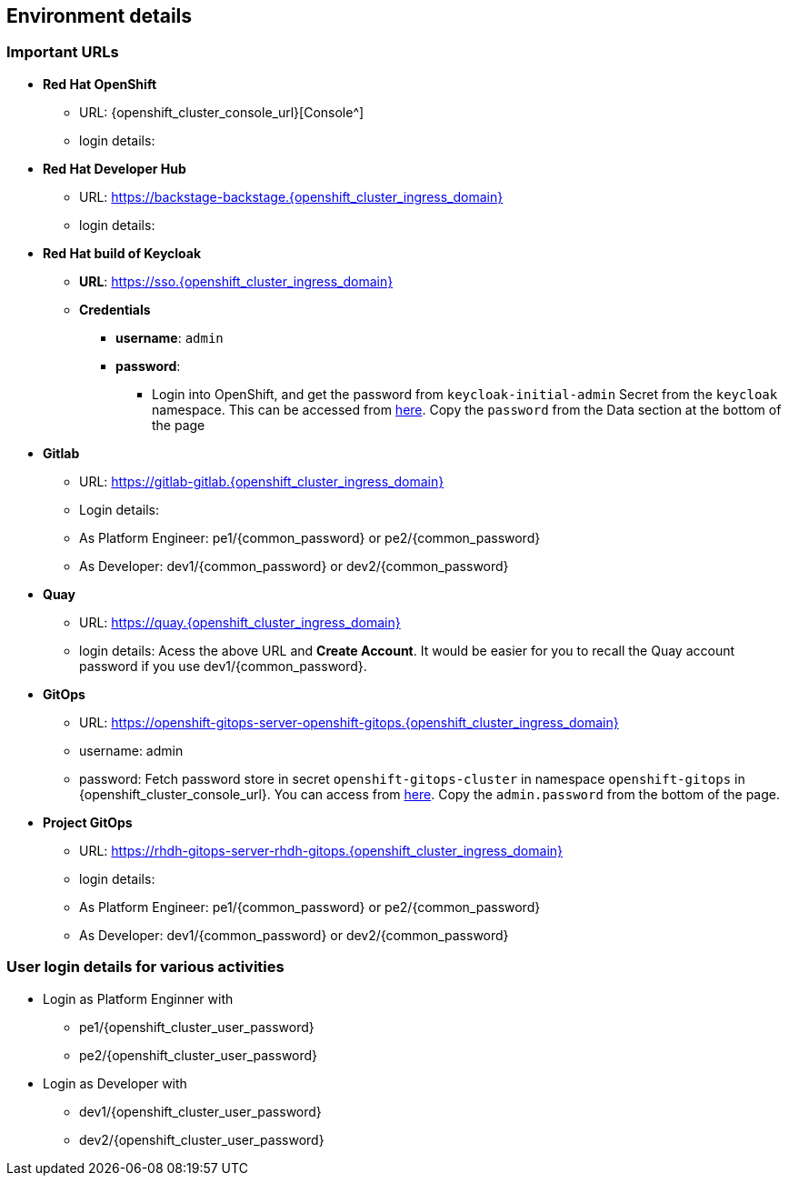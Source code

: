 
== Environment details

=== Important URLs

* *Red Hat OpenShift*
** URL: {openshift_cluster_console_url}[Console^]
** login details: 

* *Red Hat Developer Hub*
** URL: https://backstage-backstage.{openshift_cluster_ingress_domain}
** login details: 

* *Red Hat build of Keycloak*
** *URL*: https://sso.{openshift_cluster_ingress_domain}
** *Credentials*
- *username*: `admin`
- *password*:
*** Login into OpenShift, and get the password from `keycloak-initial-admin` Secret from the `keycloak` namespace. This can be accessed from https://sso.{openshift_cluster_ingress_domain}/k8s/ns/keycloak/secrets/keycloak-initial-admin[here^]. Copy  the `password` from the Data section at the bottom of the page

* *Gitlab*
** URL: https://gitlab-gitlab.{openshift_cluster_ingress_domain}
** Login details: 
** As Platform Engineer: pe1/{common_password} or  pe2/{common_password} 
** As Developer: dev1/{common_password} or  dev2/{common_password} 

* *Quay*
** URL: https://quay.{openshift_cluster_ingress_domain}
** login details: Acess the above URL and *Create Account*. It would be easier for you to recall the Quay account password if you use  dev1/{common_password}.


* *GitOps*
** URL: https://openshift-gitops-server-openshift-gitops.{openshift_cluster_ingress_domain}
** username: admin
** password: Fetch password store in secret `openshift-gitops-cluster` in namespace `openshift-gitops` in {openshift_cluster_console_url}. You can access from https://openshift-gitops-server-openshift-gitops.{openshift_cluster_ingress_domain}/k8s/ns/openshift-gitops/secrets/openshift-gitops-cluster[here^]. Copy the `admin.password` from the bottom of the page.

* *Project GitOps*
** URL: https://rhdh-gitops-server-rhdh-gitops.{openshift_cluster_ingress_domain}
** login details: 
** As Platform Engineer: pe1/{common_password} or  pe2/{common_password} 
** As Developer: dev1/{common_password} or  dev2/{common_password} 

=== User login details for various activities

* Login as Platform Enginner with
** pe1/{openshift_cluster_user_password}
** pe2/{openshift_cluster_user_password}
* Login as Developer with
** dev1/{openshift_cluster_user_password}
** dev2/{openshift_cluster_user_password}


